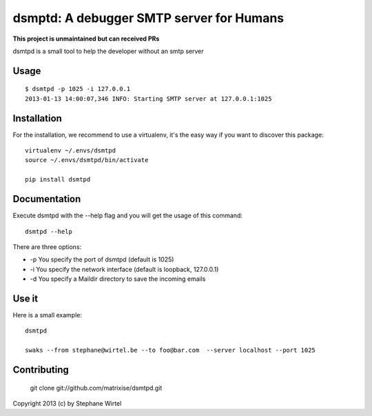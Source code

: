 dsmptd: A debugger SMTP server for Humans
=========================================

**This project is unmaintained but can received PRs**

dsmtpd is a small tool to help the developer without an smtp server

Usage
-----

::
    
    $ dsmtpd -p 1025 -i 127.0.0.1
    2013-01-13 14:00:07,346 INFO: Starting SMTP server at 127.0.0.1:1025


Installation
------------

For the installation, we recommend to use a virtualenv, it's the easy way if you want to discover this package::

    virtualenv ~/.envs/dsmtpd
    source ~/.envs/dsmtpd/bin/activate

    pip install dsmtpd

Documentation
-------------

Execute dsmtpd with the --help flag and you will get the usage of this command::

    dsmtpd --help

There are three options:

* -p You specify the port of dsmtpd (default is 1025)
* -i You specify the network interface (default is loopback, 127.0.0.1)
* -d You specify a Maildir directory to save the incoming emails

Use it
------

Here is a small example::

    dsmtpd

    swaks --from stephane@wirtel.be --to foo@bar.com  --server localhost --port 1025

Contributing
------------

    git clone git://github.com/matrixise/dsmtpd.git


Copyright 2013 (c) by Stephane Wirtel
